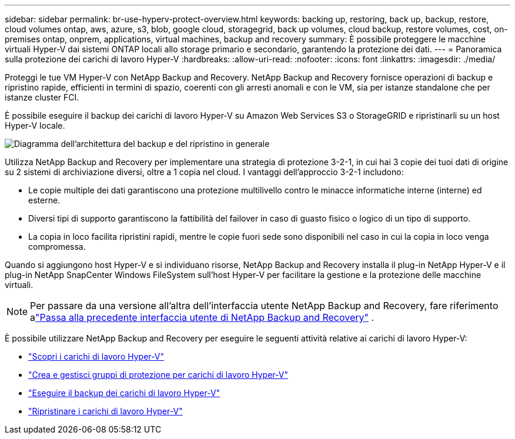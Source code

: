 ---
sidebar: sidebar 
permalink: br-use-hyperv-protect-overview.html 
keywords: backing up, restoring, back up, backup, restore, cloud volumes ontap, aws, azure, s3, blob, google cloud, storagegrid, back up volumes, cloud backup, restore volumes, cost, on-premises ontap, onprem, applications, virtual machines, backup and recovery 
summary: È possibile proteggere le macchine virtuali Hyper-V dai sistemi ONTAP locali allo storage primario e secondario, garantendo la protezione dei dati. 
---
= Panoramica sulla protezione dei carichi di lavoro Hyper-V
:hardbreaks:
:allow-uri-read: 
:nofooter: 
:icons: font
:linkattrs: 
:imagesdir: ./media/


[role="lead"]
Proteggi le tue VM Hyper-V con NetApp Backup and Recovery.  NetApp Backup and Recovery fornisce operazioni di backup e ripristino rapide, efficienti in termini di spazio, coerenti con gli arresti anomali e con le VM, sia per istanze standalone che per istanze cluster FCI.

È possibile eseguire il backup dei carichi di lavoro Hyper-V su Amazon Web Services S3 o StorageGRID e ripristinarli su un host Hyper-V locale.

image:../media/diagram-backup-recovery-general.png["Diagramma dell'architettura del backup e del ripristino in generale"]

Utilizza NetApp Backup and Recovery per implementare una strategia di protezione 3-2-1, in cui hai 3 copie dei tuoi dati di origine su 2 sistemi di archiviazione diversi, oltre a 1 copia nel cloud. I vantaggi dell'approccio 3-2-1 includono:

* Le copie multiple dei dati garantiscono una protezione multilivello contro le minacce informatiche interne (interne) ed esterne.
* Diversi tipi di supporto garantiscono la fattibilità del failover in caso di guasto fisico o logico di un tipo di supporto.
* La copia in loco facilita ripristini rapidi, mentre le copie fuori sede sono disponibili nel caso in cui la copia in loco venga compromessa.


Quando si aggiungono host Hyper-V e si individuano risorse, NetApp Backup and Recovery installa il plug-in NetApp Hyper-V e il plug-in NetApp SnapCenter Windows FileSystem sull'host Hyper-V per facilitare la gestione e la protezione delle macchine virtuali.


NOTE: Per passare da una versione all'altra dell'interfaccia utente NetApp Backup and Recovery, fare riferimento alink:br-start-switch-ui.html["Passa alla precedente interfaccia utente di NetApp Backup and Recovery"] .

È possibile utilizzare NetApp Backup and Recovery per eseguire le seguenti attività relative ai carichi di lavoro Hyper-V:

* link:br-start-discover-hyperv.html["Scopri i carichi di lavoro Hyper-V"]
* link:br-use-hyperv-protection-groups.html["Crea e gestisci gruppi di protezione per carichi di lavoro Hyper-V"]
* link:br-use-hyperv-backup.html["Eseguire il backup dei carichi di lavoro Hyper-V"]
* link:br-use-hyperv-restore.html["Ripristinare i carichi di lavoro Hyper-V"]

